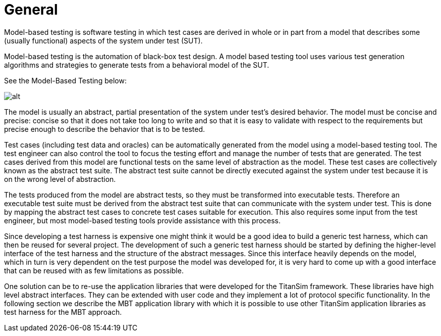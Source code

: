 = General

Model-based testing is software testing in which test cases are derived in whole or in part from a model that describes some (usually functional) aspects of the system under test (SUT).

Model-based testing is the automation of black-box test design. A model based testing tool uses various test generation algorithms and strategies to generate tests from a behavioral model of the SUT.

See the Model-Based Testing below:

image:images/Model-Based Testing.png[alt]


The model is usually an abstract, partial presentation of the system under test's desired behavior. The model must be concise and precise: concise so that it does not take too long to write and so that it is easy to validate with respect to the requirements but precise enough to describe the behavior that is to be tested.

Test cases (including test data and oracles) can be automatically generated from the model using a model-based testing tool. The test engineer can also control the tool to focus the testing effort and manage the number of tests that are generated. The test cases derived from this model are functional tests on the same level of abstraction as the model. These test cases are collectively known as the abstract test suite. The abstract test suite cannot be directly executed against the system under test because it is on the wrong level of abstraction.

The tests produced from the model are abstract tests, so they must be transformed into executable tests. Therefore an executable test suite must be derived from the abstract test suite that can communicate with the system under test. This is done by mapping the abstract test cases to concrete test cases suitable for execution. This also requires some input from the test engineer, but most model-based testing tools provide assistance with this process.

Since developing a test harness is expensive one might think it would be a good idea to build a generic test harness, which can then be reused for several project. The development of such a generic test harness should be started by defining the higher-level interface of the test harness and the structure of the abstract messages. Since this interface heavily depends on the model, which in turn is very dependent on the test purpose the model was developed for, it is very hard to come up with a good interface that can be reused with as few limitations as possible.

One solution can be to re-use the application libraries that were developed for the TitanSim framework. These libraries have high level abstract interfaces. They can be extended with user code and they implement a lot of protocol specific functionality. In the following section we describe the MBT application library with which it is possible to use other TitanSim application libraries as test harness for the MBT approach.
